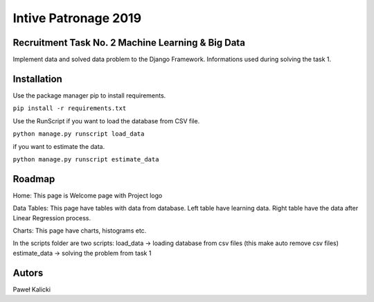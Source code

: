 Intive Patronage 2019
======================

Recruitment Task No. 2 Machine Learning & Big Data
--------------------------------------------------
Implement data and solved data problem to the Django Framework.
Informations used during solving the task 1.

Installation
--------------------------------------------------
Use the package manager pip to install requirements.

``pip install -r requirements.txt``

Use the RunScript 
if you want to load the database from CSV file.

``python manage.py runscript load_data``

if you want to estimate the data.

``python manage.py runscript estimate_data``

Roadmap
----------------

Home: This page is Welcome page with Project logo

Data Tables: This page have tables with data from database.
Left table have learning data.
Right table have the data after Linear Regression process.

Charts: This page have charts, histograms etc.

In the scripts folder are two scripts:
load_data -> loading database from csv files (this make auto remove csv files)
estimate_data -> solving the problem from task 1

Autors
-----------------
Paweł Kalicki